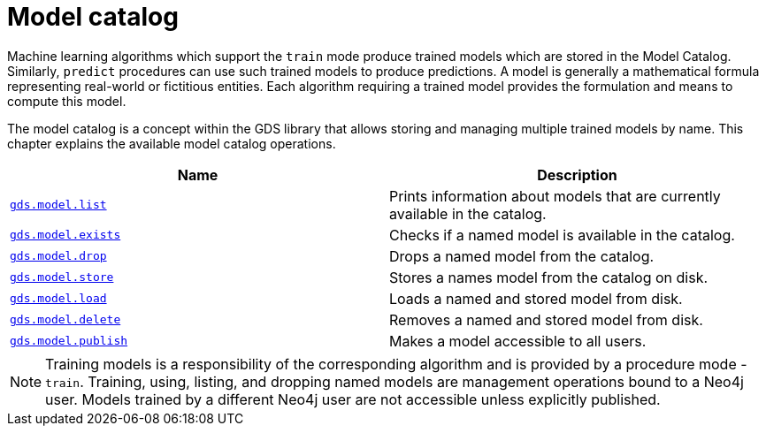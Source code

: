 [[model-catalog-ops]]
= Model catalog
:description: This section details the model catalog operations available to manage named trained models within the Neo4j Graph Data Science library.


Machine learning algorithms which support the `train` mode produce trained models which are stored in the Model Catalog.
Similarly, `predict` procedures can use such trained models to produce predictions.
A model is generally a mathematical formula representing real-world or fictitious entities.
Each algorithm requiring a trained model provides the formulation and means to compute this model.

The model catalog is a concept within the GDS library that allows storing and managing multiple trained models by name.
This chapter explains the available model catalog operations.

[[model-catalog-procs]]
[opts=header,cols="1m,1"]
|===
| Name                                                                 | Description
| xref:model-catalog/list.adoc[gds.model.list]                         | Prints information about models that are currently available in the catalog.
| xref:model-catalog/exists.adoc[gds.model.exists]                     | Checks if a named model is available in the catalog.
| xref:model-catalog/drop.adoc[gds.model.drop]                         | Drops a named model from the catalog.
| xref:model-catalog/store.adoc[gds.model.store]                       | Stores a names model from the catalog on disk.
| xref:model-catalog/store.adoc#catalog-model-load[gds.model.load]     | Loads a named and stored model from disk.
| xref:model-catalog/store.adoc#catalog-model-delete[gds.model.delete] | Removes a named and stored model from disk.
| xref:model-catalog/publish.adoc[gds.model.publish]                   | Makes a model accessible to all users.
|===

[NOTE]
====
Training models is a responsibility of the corresponding algorithm and is provided by a procedure mode - `train`.
Training, using, listing, and dropping named models are management operations bound to a Neo4j user.
Models trained by a different Neo4j user are not accessible unless explicitly published.
====
